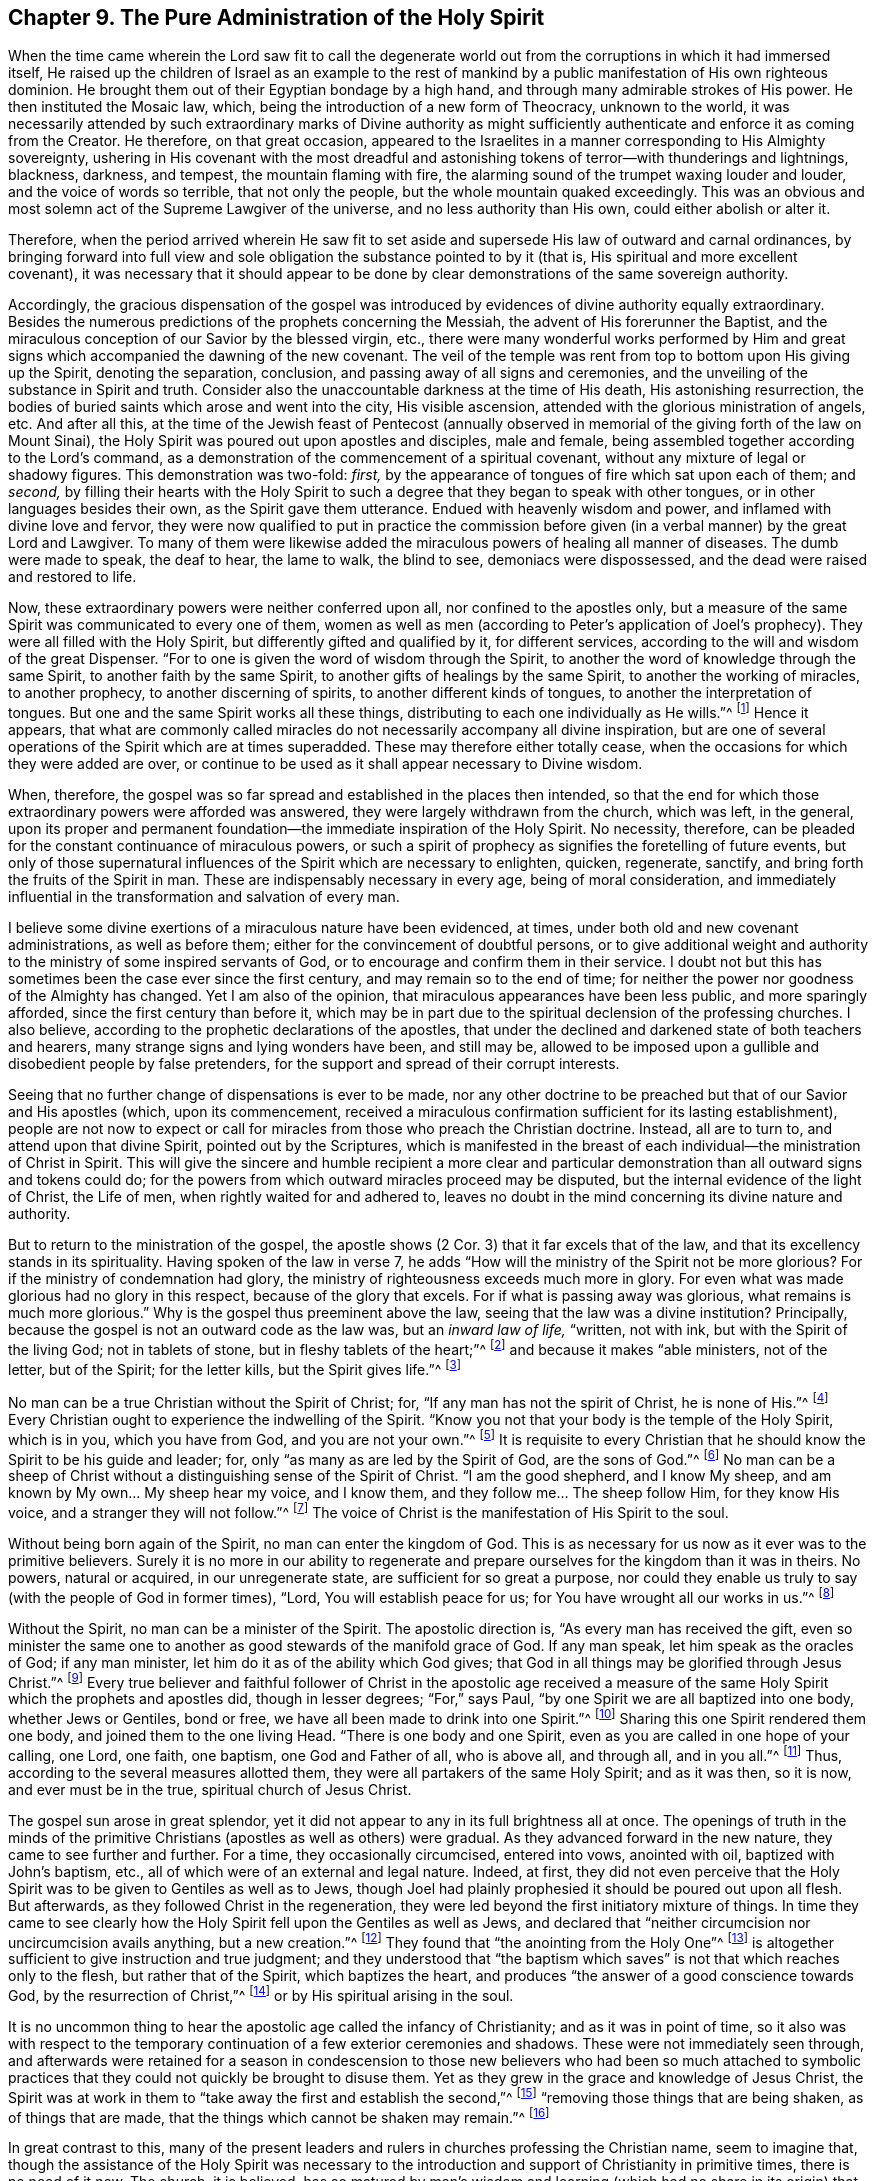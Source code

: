 == Chapter 9. The Pure Administration of the Holy Spirit

When the time came wherein the Lord saw fit to call the degenerate
world out from the corruptions in which it had immersed itself,
He raised up the children of Israel as an example to the rest of
mankind by a public manifestation of His own righteous dominion.
He brought them out of their Egyptian bondage by a high hand,
and through many admirable strokes of His power.
He then instituted the Mosaic law, which,
being the introduction of a new form of Theocracy, unknown to the world,
it was necessarily attended by such extraordinary marks of Divine authority
as might sufficiently authenticate and enforce it as coming from the Creator.
He therefore, on that great occasion,
appeared to the Israelites in a manner corresponding to His Almighty sovereignty,
ushering in His covenant with the most dreadful and
astonishing tokens of terror--with thunderings and lightnings,
blackness, darkness, and tempest, the mountain flaming with fire,
the alarming sound of the trumpet waxing louder and louder,
and the voice of words so terrible, that not only the people,
but the whole mountain quaked exceedingly.
This was an obvious and most solemn act of the Supreme Lawgiver of the universe,
and no less authority than His own, could either abolish or alter it.

Therefore, when the period arrived wherein He saw fit to set aside
and supersede His law of outward and carnal ordinances,
by bringing forward into full view and sole obligation
the substance pointed to by it (that is,
His spiritual and more excellent covenant),
it was necessary that it should appear to be done by
clear demonstrations of the same sovereign authority.

Accordingly, the gracious dispensation of the gospel was introduced
by evidences of divine authority equally extraordinary.
Besides the numerous predictions of the prophets concerning the Messiah,
the advent of His forerunner the Baptist,
and the miraculous conception of our Savior by the blessed virgin, etc.,
there were many wonderful works performed by Him and great
signs which accompanied the dawning of the new covenant.
The veil of the temple was rent from top to bottom upon His giving up the Spirit,
denoting the separation, conclusion, and passing away of all signs and ceremonies,
and the unveiling of the substance in Spirit and truth.
Consider also the unaccountable darkness at the time of His death,
His astonishing resurrection,
the bodies of buried saints which arose and went into the city, His visible ascension,
attended with the glorious ministration of angels, etc.
And after all this,
at the time of the Jewish feast of Pentecost (annually observed in
memorial of the giving forth of the law on Mount Sinai),
the Holy Spirit was poured out upon apostles and disciples, male and female,
being assembled together according to the Lord`'s command,
as a demonstration of the commencement of a spiritual covenant,
without any mixture of legal or shadowy figures.
This demonstration was two-fold: _first,_
by the appearance of tongues of fire which sat upon each of them; and _second,_
by filling their hearts with the Holy Spirit to such a
degree that they began to speak with other tongues,
or in other languages besides their own, as the Spirit gave them utterance.
Endued with heavenly wisdom and power, and inflamed with divine love and fervor,
they were now qualified to put in practice the commission before
given (in a verbal manner) by the great Lord and Lawgiver.
To many of them were likewise added the miraculous
powers of healing all manner of diseases.
The dumb were made to speak, the deaf to hear, the lame to walk, the blind to see,
demoniacs were dispossessed, and the dead were raised and restored to life.

Now, these extraordinary powers were neither conferred upon all,
nor confined to the apostles only,
but a measure of the same Spirit was communicated to every one of them,
women as well as men
(according to Peter`'s application of Joel`'s prophecy).
They were all filled with the Holy Spirit, but differently gifted and qualified by it,
for different services, according to the will and wisdom of the great Dispenser.
"`For to one is given the word of wisdom through the Spirit,
to another the word of knowledge through the same Spirit,
to another faith by the same Spirit,
to another gifts of healings by the same Spirit,
to another the working of miracles,
to another prophecy,
to another discerning of spirits,
to another different kinds of tongues,
to another the interpretation of tongues.
But one and the same Spirit works all these things,
distributing to each one individually as He wills.`"^
footnote:[1 Corinthians 12:8-11]
Hence it appears,
that what are commonly called miracles do not
necessarily accompany all divine inspiration,
but are one of several operations of the Spirit which are at times superadded.
These may therefore either totally cease,
when the occasions for which they were added are over,
or continue to be used as it shall appear necessary to Divine wisdom.

When, therefore,
the gospel was so far spread and established in the places then intended,
so that the end for which those extraordinary powers were afforded was answered,
they were largely withdrawn from the church, which was left, in the general,
upon its proper and permanent foundation--the immediate inspiration of the Holy Spirit.
No necessity, therefore,
can be pleaded for the constant continuance of miraculous powers,
or such a spirit of prophecy as signifies the foretelling of future events,
but only of those supernatural influences of the Spirit which are necessary to enlighten,
quicken, regenerate, sanctify, and bring forth the fruits of the Spirit in man.
These are indispensably necessary in every age, being of moral consideration,
and immediately influential in the transformation and salvation of every man.

I believe some divine exertions of a miraculous nature have been evidenced, at times,
under both old and new covenant administrations, as well as before them;
either for the convincement of doubtful persons,
or to give additional weight and authority to
the ministry of some inspired servants of God,
or to encourage and confirm them in their service.
I doubt not but this has sometimes been the case ever since the first century,
and may remain so to the end of time;
for neither the power nor goodness of the Almighty has changed.
Yet I am also of the opinion, that miraculous appearances have been less public,
and more sparingly afforded, since the first century than before it,
which may be in part due to the spiritual declension of the professing churches.
I also believe, according to the prophetic declarations of the apostles,
that under the declined and darkened state of both teachers and hearers,
many strange signs and lying wonders have been, and still may be,
allowed to be imposed upon a gullible and disobedient people by false pretenders,
for the support and spread of their corrupt interests.

Seeing that no further change of dispensations is ever to be made,
nor any other doctrine to be preached but that of our Savior and His apostles (which,
upon its commencement,
received a miraculous confirmation sufficient for its lasting establishment),
people are not now to expect or call for miracles from
those who preach the Christian doctrine.
Instead, all are to turn to, and attend upon that divine Spirit,
pointed out by the Scriptures,
which is manifested in the breast of each
individual--the ministration of Christ in Spirit.
This will give the sincere and humble recipient a more clear and
particular demonstration than all outward signs and tokens could do;
for the powers from which outward miracles proceed may be disputed,
but the internal evidence of the light of Christ, the Life of men,
when rightly waited for and adhered to,
leaves no doubt in the mind concerning its divine nature and authority.

But to return to the ministration of the gospel, the apostle shows (2 Cor. 3)
that it far excels that of the law, and that its excellency stands in its spirituality.
Having spoken of the law in verse 7,
he adds "`How will the ministry of the Spirit not be more glorious?
For if the ministry of condemnation had glory,
the ministry of righteousness exceeds much more in glory.
For even what was made glorious had no glory in this respect,
because of the glory that excels.
For if what is passing away was glorious, what remains is much more glorious.`"
Why is the gospel thus preeminent above the law,
seeing that the law was a divine institution?
Principally, because the gospel is not an outward code as the law was,
but an _inward law of life,_ "`written, not with ink,
but with the Spirit of the living God; not in tablets of stone,
but in fleshy tablets of the heart;`"^
footnote:[2 Corinthians 3:3]
and because it makes "`able ministers, not of the letter, but of the Spirit;
for the letter kills, but the Spirit gives life.`"^
footnote:[2 Corinthians 3:6]

No man can be a true Christian without the Spirit of Christ; for,
"`If any man has not the spirit of Christ, he is none of His.`"^
footnote:[Romans 8:9]
Every Christian ought to experience the indwelling of the Spirit.
"`Know you not that your body is the temple of the Holy Spirit, which is in you,
which you have from God, and you are not your own.`"^
footnote:[1 Corinthians 6:19]
It is requisite to every Christian that he should know
the Spirit to be his guide and leader;
for, only "`as many as are led by the Spirit of God, are the sons of God.`"^
footnote:[Romans 8:14]
No man can be a sheep of Christ without a distinguishing sense of the Spirit of Christ.
"`I am the good shepherd, and I know My sheep,
and am known by My own... My sheep hear my voice, and I know them,
and they follow me... The sheep follow Him, for they know His voice,
and a stranger they will not follow.`"^
footnote:[John 10:14,27,5]
The voice of Christ is the manifestation of His Spirit to the soul.

Without being born again of the Spirit, no man can enter the kingdom of God.
This is as necessary for us now as it ever was to the primitive believers.
Surely it is no more in our ability to regenerate and
prepare ourselves for the kingdom than it was in theirs.
No powers, natural or acquired, in our unregenerate state,
are sufficient for so great a purpose,
nor could they enable us truly to say (with the people of God in former times),
"`Lord, You will establish peace for us; for You have wrought all our works in us.`"^
footnote:[Isaiah 26:12]

Without the Spirit, no man can be a minister of the Spirit.
The apostolic direction is, "`As every man has received the gift,
even so minister the same one to another as good stewards of the manifold grace of God.
If any man speak, let him speak as the oracles of God; if any man minister,
let him do it as of the ability which God gives;
that God in all things may be glorified through Jesus Christ.`"^
footnote:[1 Peter 4:11]
Every true believer and faithful follower of Christ in the apostolic age received a
measure of the same Holy Spirit which the prophets and apostles did,
though in lesser degrees; "`For,`" says Paul,
"`by one Spirit we are all baptized into one body, whether Jews or Gentiles,
bond or free, we have all been made to drink into one Spirit.`"^
footnote:[1 Corinthians 12:13]
Sharing this one Spirit rendered them one body, and joined them to the one living Head.
"`There is one body and one Spirit, even as you are called in one hope of your calling,
one Lord, one faith, one baptism, one God and Father of all, who is above all,
and through all, and in you all.`"^
footnote:[Ephesians 4:4-6]
Thus, according to the several measures allotted them,
they were all partakers of the same Holy Spirit; and as it was then, so it is now,
and ever must be in the true, spiritual church of Jesus Christ.

The gospel sun arose in great splendor,
yet it did not appear to any in its full brightness all at once.
The openings of truth in the minds of the primitive Christians
(apostles as well as others)
were gradual.
As they advanced forward in the new nature, they came to see further and further.
For a time, they occasionally circumcised, entered into vows, anointed with oil,
baptized with John`'s baptism, etc., all of which were of an external and legal nature.
Indeed, at first, they did not even perceive that the Holy Spirit
was to be given to Gentiles as well as to Jews,
though Joel had plainly prophesied it should be poured out upon all flesh.
But afterwards, as they followed Christ in the regeneration,
they were led beyond the first initiatory mixture of things.
In time they came to see clearly how the Holy
Spirit fell upon the Gentiles as well as Jews, and declared that
"`neither circumcision nor uncircumcision avails anything, but a new creation.`"^
footnote:[Galatians 6:15]
They found that "`the anointing from the Holy One`"^
footnote:[1 John 2:20]
is altogether sufficient to give instruction and true judgment;
and they understood that "`the baptism which saves`" is
not that which reaches only to the flesh,
but rather that of the Spirit, which baptizes the heart, and produces
"`the answer of a good conscience towards God, by the resurrection of Christ,`"^
footnote:[1 Peter 3:21]
or by His spiritual arising in the soul.

It is no uncommon thing to hear the apostolic age called the infancy of Christianity;
and as it was in point of time,
so it also was with respect to the temporary
continuation of a few exterior ceremonies and shadows.
These were not immediately seen through,
and afterwards were retained for a season in condescension to those
new believers who had been so much attached to symbolic practices
that they could not quickly be brought to disuse them.
Yet as they grew in the grace and knowledge of Jesus Christ,
the Spirit was at work in them to "`take away the first and establish the second,`"^
footnote:[Hebrews 10:9]
"`removing those things that are being shaken, as of things that are made,
that the things which cannot be shaken may remain.`"^
footnote:[Hebrews 12:27]

In great contrast to this,
many of the present leaders and rulers in churches professing the Christian name,
seem to imagine that,
though the assistance of the Holy Spirit was necessary to the
introduction and support of Christianity in primitive times,
there is no need of it now.
The church, it is believed, has so matured by man`'s wisdom and learning
(which had no share in its origin)
that it is fully capable of going alone.
Thus the church has, in great measure, become another thing,
and stands upon another foundation than formerly.
Though it still calls Christ its head, and accounts itself His body,
it receives no immediate direction from Him, nor feels the circulation of His blood,
which is the life and virtue of all true religion.
So the church today deservedly incurs the
reproof of the apostle implied in this question,
"`Are you so foolish?
Having begun in the Spirit, are you now made perfect by the flesh?`"^
footnote:[Galatians 3:3]
In truth, it too evidently appears that the generality of professed Christian churches,
instead of having advanced to maturity in Christianity,
are in a great decline and apostasy from that state;
otherwise they could not be so insensible,
nor dare appear so opposite to the life of religion as
to reject or belittle the most vital part of it,
treating it as extinct, unnecessary, or at least imperceptible.
Surely a church in this condition is properly entitled to that
address of the Spirit given to the degenerate church of Sardis;
"`I know your works, that you have a name that you are alive, but you are dead.`"^
footnote:[Revelation 3:1]
Nevertheless, though this seems to be too generally the case, I hope, and verily believe,
that there are many living and sensible members
of the body of Christ within those churches.

The vitality and glory of Christianity lies in
the pure administration of the Holy Spirit,
without any veil of legal or ritual shadows.
School learning is but a human accomplishment; and though very useful as a servant,
is no real part of Christianity.
Neither the acquirements of the college, nor the formalities of human authority,
can furnish that humility which fits the heart for God`'s teaching.
Weak humans, possessed of arts and languages,
are puffed up with a conceit of superiority which leads
away from self-denial and the daily cross,
into pride and self-sufficiency.
These, instead of waiting for and depending upon the wisdom and power of God,
grow into a confidence in the wisdom of this world,
and a satisfaction with the repetition of external forms and ordinances.
On the other hand, those that
"`worship God in Spirit, rejoice in Christ Jesus,`"
put "`no confidence in the flesh.`"^
footnote:[Philippians 3:3]
And why?
Because "`it is the Spirit that gives life; the flesh profits nothing.`"^
footnote:[John 6:63]
Therefore, whosoever denies that the Holy Spirit and its internal
operations are now to be sensibly experienced,
only demonstrates their own insensibility of it.
The true people of God in all ages have declared their own
undoubted sense of divine illumination and empowering;
and the apostles testify unanimously that they had a clear,
distinguishing sense of the Holy Spirit in its manifold operations.
As it was then, so it is now, and must remain as long as men are upon earth.

The same inward work of God is absolutely necessary in every man,
and a corresponding sense of it (in measure) is clear
and certain to all who experience regeneration.
Just as sure as no man can obtain true happiness outside of God`'s kingdom,
nor enter the kingdom without being born of the Spirit,
neither is the work of the new birth wrought imperceptibly in any soul.
Whatever secret or unknown means men might imagine or allege,
an insensible operation of the Holy Spirit is not regeneration; it is mere deception.
The Spirit of God, whether it operate by words and instruments, or without them,
always comes in power--a power which gives an
undeniable sense which is perfectly distinct from,
and above, all other powers, and which manifests a brightness that, at times,
far exceeds all natural lights,
even as the radiant sun exceeds the faint glimmer of a glow-worm.
This Holy Spirit of divine light and power of life, is the great,
fundamental principle of the reproached Quakers,
and the only true saving principle for all mankind.
It is Christ in Spirit,
"`a light to enlighten the Gentiles, and God`'s salvation to the ends of the earth;`"^
footnote:[Isaiah 49:6]
who always became, and stands always ready to become,
the "`author of eternal salvation to all them that obey Him.`"^
footnote:[Hebrews 5:9]

